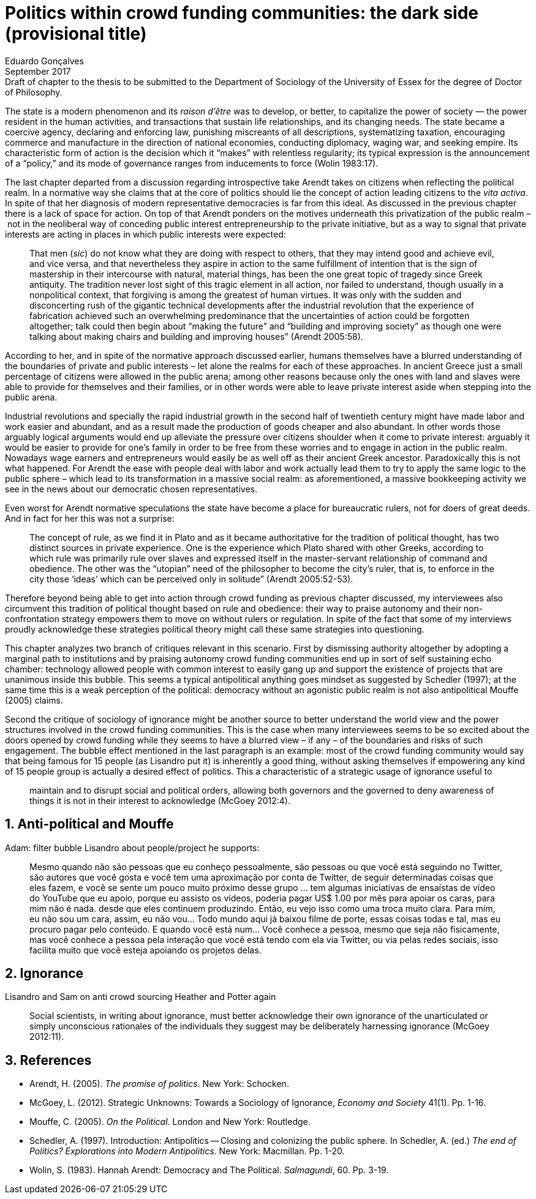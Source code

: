= Politics within crowd funding communities: the dark side (provisional title)
Eduardo Gonçalves
:revremark: Draft of chapter to the thesis to be submitted to the Department of Sociology of the University of Essex for the degree of Doctor of Philosophy.
:revdate: September 2017
:numbered:
:sectanchors:
:icons: font
:stylesheet: ../contrib/print.css

[.lead]
The state is a modern phenomenon and its _raison d'être_ was to develop, or better, to capitalize the power of society — the power resident in the human activities, and transactions that sustain life relationships, and its changing needs. The state became a coercive agency, declaring and enforcing law, punishing miscreants of all descriptions, systematizing taxation, encouraging commerce and manufacture in the direction of national economies, conducting diplomacy, waging war, and seeking empire. Its characteristic form of action is the decision which it “makes” with relentless regularity; its typical expression is the announcement of a “policy,” and its mode of governance ranges from inducements to force (Wolin 1983:17).

The last chapter departed from a discussion regarding introspective take Arendt takes on citizens when reflecting the political realm. In a normative way she claims that at the core of politics should lie the concept of action leading citizens to the _vita activa_. In spite of that her diagnosis of modern representative democracies is far from this ideal. As discussed in the previous chapter there is a lack of space for action. On top of that Arendt ponders on the motives underneath this privatization of the public realm – not in the neoliberal way of conceding public interest entrepreneurship to the private initiative, but as a way to signal that private interests are acting in places in which public interests were expected:

[quote]
That men (_sic_) do not know what they are doing with respect to others, that they may intend good and achieve evil, and vice versa, and that nevertheless they aspire in action to the same fulfillment of intention that is the sign of mastership in their intercourse with natural, material things, has been the one great topic of tragedy since Greek antiquity. The tradition never lost sight of this tragic element in all action, nor failed to understand, though usually in a nonpolitical context, that forgiving is among the greatest of human virtues. It was only with the sudden and disconcerting rush of the gigantic technical developments after the industrial revolution that the experience of fabrication achieved such an overwhelming predominance that the uncertainties of action could be forgotten altogether; talk could then begin about “making the future” and “building and improving society” as though one were talking about making chairs and building and improving houses” (Arendt 2005:58).

According to her, and in spite of the normative approach discussed earlier, humans themselves have a blurred understanding of the boundaries of private and public interests – let alone the realms for each of these approaches. In ancient Greece just a small percentage of citizens were allowed in the public arena; among other reasons because only the ones with land and slaves were able to provide for themselves and their families, or in other words were able to leave private interest aside when stepping into the public arena.

Industrial revolutions and specially the rapid industrial growth in the second half of twentieth century might have made labor and work easier and abundant, and as a result made the production of goods cheaper and also abundant. In other words those arguably logical arguments would end up alleviate the pressure over citizens shoulder when it come to private interest: arguably it would be easier to provide for one's family in order to be free from these worries and to engage in action in the public realm. Nowadays wage earners and entrepreneurs would easily be as well off as their ancient Greek ancestor. Paradoxically this is not what happened. For Arendt the ease with people deal with labor and work actually lead them to try to apply the same logic to the public sphere – which lead to its transformation in a massive social realm: as aforementioned, a massive bookkeeping activity we see in the news about our democratic chosen representatives.

Even worst for Arendt normative speculations the state have become a place for bureaucratic rulers, not for doers of great deeds. And in fact for her this was not a surprise: 

[quote]
The concept of rule, as we find it in Plato and as it became authoritative for the tradition of political thought, has two distinct sources in private experience. One is the experience which Plato shared with other Greeks, according to which rule was primarily rule over slaves and expressed itself in the master-servant relationship of command and obedience. The other was the “utopian” need of the philosopher to become the city's ruler, that is, to enforce in the city those ‘ideas’ which can be perceived only in solitude” (Arendt 2005:52-53).

Therefore beyond being able to get into action through crowd funding as previous chapter discussed, my interviewees also circumvent this tradition of political thought based on rule and obedience: their way to praise autonomy and their non-confrontation strategy empowers them to move on without rulers or regulation. In spite of the fact that some of my interviews proudly acknowledge these strategies political theory might call these same strategies into questioning.

This chapter analyzes two branch of critiques relevant in this scenario. First by dismissing authority altogether by adopting a marginal path to institutions and by praising autonomy crowd funding communities end up in sort of self sustaining echo chamber: technology allowed people with common interest to easily gang up and support the existence of projects that are unanimous inside this bubble. This seems a typical antipolitical anything goes mindset as suggested by Schedler (1997); at the same time this is a weak perception of the political: democracy without an agonistic public realm is not also antipolitical Mouffe (2005) claims.  

Second the critique of sociology of ignorance might be another source to better understand the world view and the power structures involved in the crowd funding communities. This is the case when many interviewees seems to be so excited about the doors opened by crowd funding while they seems to have a blurred view – if any – of the boundaries and risks of such engagement. The bubble effect mentioned in the last paragraph is an example: most of the crowd funding community would say that being famous for 15 people (as Lisandro put it) is inherently a good thing, without asking themselves if empowering any kind of 15 people group is actually a desired effect of politics. This a characteristic of a strategic usage of ignorance useful to

[quote]
maintain and to disrupt social and political orders, allowing both governors and the governed to deny awareness of things it is not in their interest to acknowledge (McGoey 2012:4).

## Anti-political and Mouffe

Adam: filter bubble
Lisandro about people/project he supports:

[quote]
Mesmo quando não são pessoas que eu conheço pessoalmente, são pessoas ou que você está seguindo no Twitter, são autores que você gosta e você tem uma aproximação por conta de Twitter, de seguir determinadas coisas que eles fazem, e você se sente um pouco muito próximo desse grupo … tem algumas iniciativas de ensaístas de vídeo do YouTube que eu apoio, porque eu assisto os vídeos, poderia pagar US$ 1.00 por mês para apoiar os caras, para mim não é nada. desde que eles continuem produzindo. Então, eu vejo isso como uma troca muito clara. Para mim, eu não sou um cara, assim, eu não vou... Todo mundo aqui já baixou filme de porte, essas coisas todas e tal, mas eu procuro pagar pelo conteúdo. E quando você está num... Você conhece a pessoa, mesmo que seja não fisicamente, mas você conhece a pessoa pela interação que você está tendo com ela via Twitter, ou via pelas redes sociais, isso facilita muito que você esteja apoiando os projetos delas.

## Ignorance

Lisandro and Sam on anti crowd sourcing
Heather and Potter again

[quote]
Social scientists, in writing about ignorance, must better acknowledge their own ignorance of the unarticulated or simply unconscious rationales of the individuals they suggest may be deliberately harnessing ignorance (McGoey 2012:11).


== References

[references]
* Arendt, H. (2005). _The promise of politics_. New York: Schocken.
* McGoey, L. (2012). Strategic Unknowns: Towards a Sociology of Ignorance, _Economy and Society_ 41(1). Pp. 1-16.
* Mouffe, C. (2005). _On the Political_. London and New York: Routledge.
* Schedler, A. (1997). Introduction: Antipolitics — Closing and colonizing the public sphere. In Schedler, A. (ed.) _The end of Politics? Explorations into Modern Antipolitics_. New York: Macmillan. Pp. 1-20.
* Wolin, S. (1983). Hannah Arendt: Democracy and The Political. _Salmagundi_, 60. Pp. 3-19.
